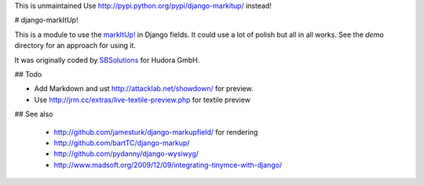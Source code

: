 This is unmaintained
Use http://pypi.python.org/pypi/django-markitup/ instead!

# django-markItUp!

This is a module to use the `markItUp!`_ in Django fields. It could use a lot of polish but all in all works. See the `demo` directory for an approach for using it.

.. _`markItUp!`: http://markitup.jaysalvat.com/home/

It was originally coded by SBSolutions_ for Hudora GmbH.

.. _SBSolutions: http://www.sborgsolutions.com/

## Todo

* Add Markdown and ust http://attacklab.net/showdown/ for preview.
* Use http://jrm.cc/extras/live-textile-preview.php for textile preview

## See also

 * http://github.com/jamesturk/django-markupfield/ for rendering
 * http://github.com/bartTC/django-markup/
 * http://github.com/pydanny/django-wysiwyg/
 * http://www.madsoft.org/2009/12/09/integrating-tinymce-with-django/
